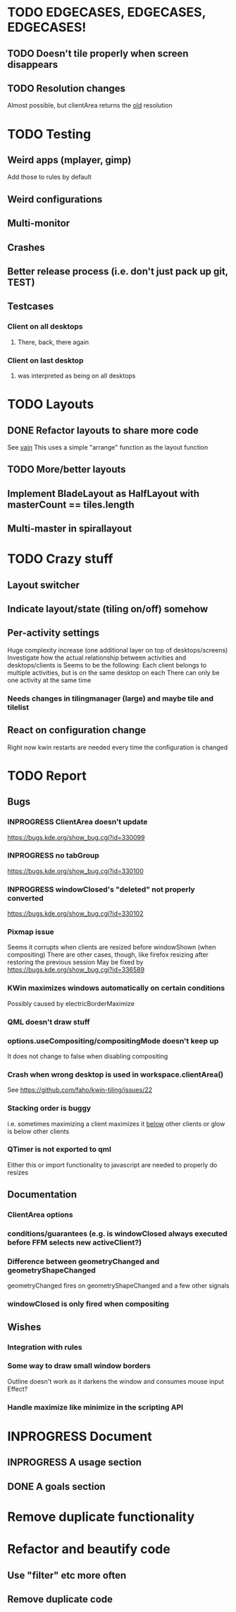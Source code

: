 * TODO EDGECASES, EDGECASES, EDGECASES!
** TODO Doesn't tile properly when screen disappears
** TODO Resolution changes
   Almost possible, but clientArea returns the _old_ resolution
* TODO Testing
** Weird apps (mplayer, gimp)
   Add those to rules by default
** Weird configurations
** Multi-monitor
** Crashes
** Better release process (i.e. don't just pack up git, TEST)
** Testcases
*** Client on all desktops
**** There, back, there again
*** Client on last desktop
**** was interpreted as being on all desktops
* TODO Layouts
** DONE Refactor layouts to share more code
   See [[https://github.com/copycat-killer/vain-again][vain]]
   This uses a simple "arrange" function as the layout function
** TODO More/better layouts
** Implement BladeLayout as HalfLayout with masterCount == tiles.length
** Multi-master in spirallayout
* TODO Crazy stuff
** Layout switcher
** Indicate layout/state (tiling on/off) somehow
** Per-activity settings
   Huge complexity increase (one additional layer on top of desktops/screens)
   Investigate how the actual relationship between activities and desktops/clients is
   Seems to be the following:
   Each client belongs to multiple activities, but is on the same desktop on each
   There can only be one activity at the same time
*** Needs changes in tilingmanager (large) and maybe tile and tilelist
** React on configuration change
   Right now kwin restarts are needed every time the configuration is changed
* TODO Report
** Bugs
*** INPROGRESS ClientArea doesn't update
	https://bugs.kde.org/show_bug.cgi?id=330099
*** INPROGRESS no tabGroup
	https://bugs.kde.org/show_bug.cgi?id=330100
*** INPROGRESS windowClosed's "deleted" not properly converted
	https://bugs.kde.org/show_bug.cgi?id=330102
*** Pixmap issue
	Seems it corrupts when clients are resized before windowShown (when compositing)
	There are other cases, though, like firefox resizing after restoring the previous session
	May be fixed by https://bugs.kde.org/show_bug.cgi?id=336589
*** KWin maximizes windows automatically on certain conditions
	Possibly caused by electricBorderMaximize
*** QML doesn't draw stuff
*** options.useCompositing/compositingMode doesn't keep up
	It does not change to false when disabling compositing
*** Crash when wrong desktop is used in workspace.clientArea()
	See https://github.com/faho/kwin-tiling/issues/22
*** Stacking order is buggy
	i.e. sometimes maximizing a client maximizes it _below_ other clients
  or glow is below other clients
*** QTimer is not exported to qml
	Either this or import functionality to javascript are needed to properly do resizes
** Documentation
*** ClientArea options
*** conditions/guarantees (e.g. is windowClosed always executed before FFM selects new activeClient?)
*** Difference between geometryChanged and geometryShapeChanged
	geometryChanged fires on geometryShapeChanged and a few other signals
*** windowClosed is only fired when compositing
** Wishes
*** Integration with rules
*** Some way to draw small window borders
	Outline doesn't work as it darkens the window and consumes mouse input
	Effect?
*** Handle maximize like minimize in the scripting API
* INPROGRESS Document
** INPROGRESS A usage section
** DONE A goals section
* Remove duplicate functionality
* Refactor and beautify code
** Use "filter" etc more often
** Remove duplicate code
